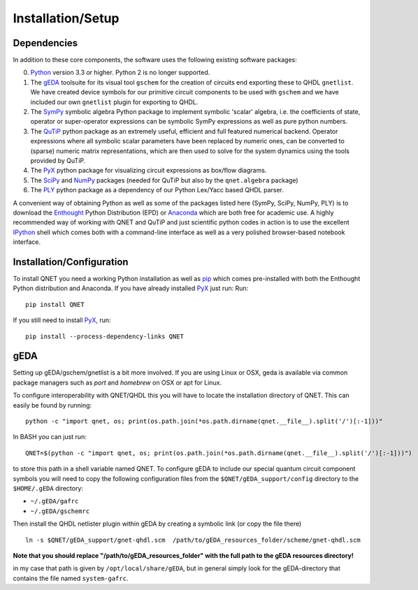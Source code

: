 ==================
Installation/Setup
==================

Dependencies
------------

In addition to these core components, the software uses the following existing software packages:

0. Python_ version 3.3 or higher. Python 2 is no longer supported.
1. The gEDA_ toolsuite for its visual tool ``gschem`` for the creation of circuits end exporting these to QHDL ``gnetlist``. We have created device symbols for our primitive circuit components to be used with ``gschem`` and we have included our own ``gnetlist`` plugin for exporting to QHDL.
2. The SymPy_ symbolic algebra Python package to implement symbolic 'scalar' algebra, i.e. the coefficients of state, operator or super-operator expressions can be symbolic SymPy expressions as well as pure python numbers.
3. The QuTiP_ python package as an extremely useful, efficient and full featured numerical backend. Operator expressions where all symbolic scalar parameters have been replaced by numeric ones, can be converted to (sparse) numeric matrix representations, which are then used to solve for the system dynamics using the tools provided by QuTiP.
4. The PyX_ python package for visualizing circuit expressions as box/flow diagrams.
5. The SciPy_ and NumPy_ packages (needed for QuTiP but also by the ``qnet.algebra`` package)
6. The PLY_ python package as a dependency of our Python Lex/Yacc based QHDL parser.

A convenient way of obtaining Python as well as some of the packages listed here (SymPy, SciPy, NumPy, PLY) is to download the Enthought_ Python Distribution (EPD) or Anaconda_ which are both free for academic use.
A highly recommended way of working with QNET and QuTiP and just scientific python codes in action is to use the excellent IPython_ shell which comes both with a command-line interface as well as a very polished browser-based notebook interface.

.. _Python: http://www.python.org
.. _gEDA: http://www.gpleda.org
.. _QHDL: http://rsta.royalsocietypublishing.org/content/370/1979/5270.abstract
.. _QNET: http://mabuchilab.github.com/QNET/
.. _SymPy: http://SymPy.org/
.. _QuTiP: http://code.google.com/p/qutip/
.. _PyX: http://pyx.sourceforge.net/
.. _SciPy: http://www.scipy.org/
.. _NumPy: http://numpy.scipy.org/
.. _PLY: http://www.dabeaz.com/ply/
.. _Enthought: http://www.enthought.com/
.. _Anaconda: https://store.continuum.io/cshop/anaconda/
.. _IPython: http://ipython.org/

Installation/Configuration
--------------------------

To install QNET you need a working Python installation as well as `pip <https://pip.pypa.io/en/latest/installing.html>`_
which comes pre-installed with both the Enthought Python distribution and Anaconda.
If you have already installed PyX_ just run:
Run::

    pip install QNET

If you still need to install PyX_, run::

    pip install --process-dependency-links QNET

gEDA
----

Setting up gEDA/gschem/gnetlist is a bit more involved.
If you are using Linux or OSX, geda is available via common package managers such as `port` and `homebrew` on OSX or
apt for Linux.

To configure interoperability with QNET/QHDL this you will have to locate the installation directory of QNET.
This can easily be found by running::

    python -c "import qnet, os; print(os.path.join(*os.path.dirname(qnet.__file__).split('/')[:-1]))"

In BASH you can just run::

    QNET=$(python -c "import qnet, os; print(os.path.join(*os.path.dirname(qnet.__file__).split('/')[:-1]))")

to store this path in a shell variable named QNET.
To configure gEDA to include our special quantum circuit component symbols you will need to copy the following configuration files from the ``$QNET/gEDA_support/config`` directory to the ``$HOME/.gEDA`` directory:

- ``~/.gEDA/gafrc``
- ``~/.gEDA/gschemrc``

Then install the QHDL netlister plugin within gEDA by creating a symbolic link (or copy the file there)

::

    ln -s $QNET/gEDA_support/gnet-qhdl.scm  /path/to/gEDA_resources_folder/scheme/gnet-qhdl.scm

**Note that you should replace "/path/to/gEDA_resources_folder" with the full path to the gEDA resources directory!**

in my case that path is given by ``/opt/local/share/gEDA``, but in general simply look for the gEDA-directory that contains the file named ``system-gafrc``.

